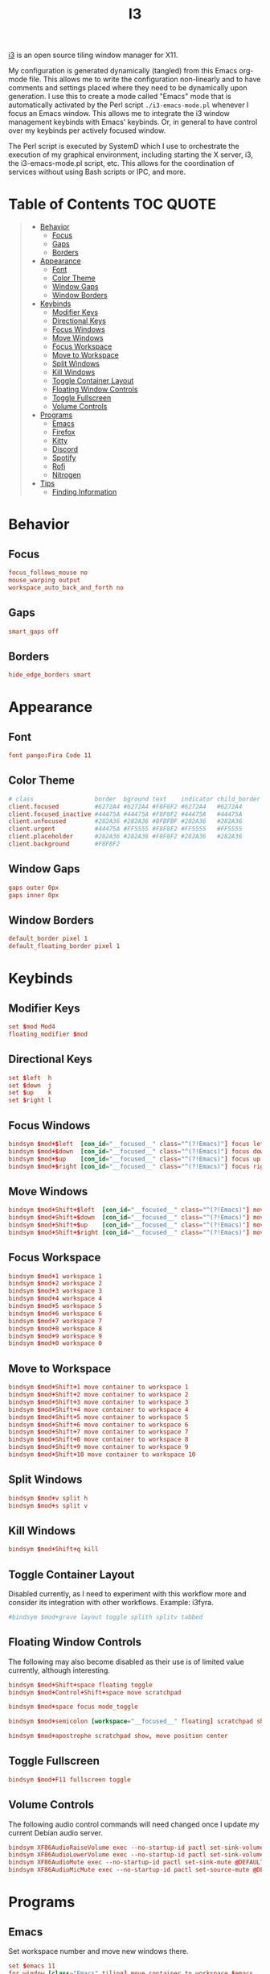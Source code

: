 #+title: I3
#+startup: show3levels
#+export_exclude_tags: exclude noexport

[[https://i3wm.org/][i3]] is an open source tiling window manager for X11.

My configuration is generated dynamically (tangled) from this Emacs org-mode file. This allows me to write the configuration non-linearly and to have comments and settings placed where they need to be dynamically upon generation. I use this to create a mode called "Emacs" mode that is automatically activated by the Perl script =./i3-emacs-mode.pl= whenever I focus an Emacs window. This allows me to integrate the i3 window management keybinds with Emacs' keybinds. Or, in general to have control over my keybinds per actively focused window.

The Perl script is executed by SystemD which I use to orchestrate the execution of my graphical environment, including starting the X server, i3, the i3-emacs-mode.pl script, etc. This allows for the coordination of services without using Bash scripts or IPC, and more.

* Setup :noexport:

Build the config file.

#+begin_src conf :tangle config :noweb yes :exports none
# i3 Configuration dynamically generated (tangled) from ./i3.org.

## BEHAVIOR
# Focus
<<behavior-focus>>
# Gaps
<<behavior-gaps>>
# Borders
<<behavior-borders>>

## APPEARANCE
# Font
<<appearance-font>>
# Theme (Dracula)
<<appearance-theme>>
# Gaps
<<appearance-gaps>>
# Borders
<<appearance-borders>>

## VARIABLES
# Modifiers
<<variables-modifiers>>
# Direction Key Aliases
<<variables-directions>>

## APPLICATION SETTINGS
# Emacs
<<settings-emacs>>
# Firefox
<<settings-firefox>>
# Kitty
<<settings-kitty>>
# Discord
<<settings-discord>>
# Spotify
<<settings-spotify>>

## KEYBINDS
# NOTE: The following keybinds are overridden to be different for specific
#       applications like when using Emacs. For more information see:
#       ./i3-emacs-mode.pl
# Focus Windows
<<keybinds-override-focus>>
# Move Windows
<<keybinds-override-move>>
# Split Windows in Direction
<<keybinds-override-split>>
# Kill Windows
<<keybinds-override-kill>>

# NOTE: The following keybinds are available everywhere regardless of mode.
<<keybinds-global-build>>

## STARTUP
# NOTE: Most startup related applications/services are executed by systemd.
#       Only nitrogen is executed to re-apply the saved desktop wallpaper.
<<startup>>

## MODES
<<modes>>
#+end_src

Build the global keybinds to be used in Emacs mode and available everywhere.

#+begin_src conf :noweb-ref keybinds-global-build :noweb yes
# Focus Workspaces
<<keybinds-global-focus-workspace>>
# Move Windows to Workspace
<<keybinds-global-move-workspace>>
# Toggle Container Layout
<<keybinds-global-layout>>
# Floating and Scratchpad Window Controls
<<keybinds-global-float>>
# Toggle Fullscreen
<<keybinds-global-fullscreen>>
# Volume Controls
<<keybinds-global-volume>>

## APPLICATION KEYBINDS
# Emacs
<<keybinds-emacs>>
# Firefox
<<keybinds-firefox>>
# Kitty
<<keybinds-kitty>>
# Discord
<<keybinds-discord>>
# Spotify
<<keybinds-spotify>>
# Rofi
<<keybinds-rofi>>
#+end_src

#+begin_src conf :noweb-ref modes :noweb yes
mode "Emacs" {
    # This mode is enabled by ./i3-emacs-mode.pl
    # whenever Emacs is the focused application to
    # enable window manager keybinds to be used in Emacs.

    <<keybinds-global-build>>
}
#+end_src

* Table of Contents :TOC:QUOTE:
#+BEGIN_QUOTE
- [[#behavior][Behavior]]
  - [[#focus][Focus]]
  - [[#gaps][Gaps]]
  - [[#borders][Borders]]
- [[#appearance][Appearance]]
  - [[#font][Font]]
  - [[#color-theme][Color Theme]]
  - [[#window-gaps][Window Gaps]]
  - [[#window-borders][Window Borders]]
- [[#keybinds][Keybinds]]
  - [[#modifier-keys][Modifier Keys]]
  - [[#directional-keys][Directional Keys]]
  - [[#focus-windows][Focus Windows]]
  - [[#move-windows][Move Windows]]
  - [[#focus-workspace][Focus Workspace]]
  - [[#move-to-workspace][Move to Workspace]]
  - [[#split-windows][Split Windows]]
  - [[#kill-windows][Kill Windows]]
  - [[#toggle-container-layout][Toggle Container Layout]]
  - [[#floating-window-controls][Floating Window Controls]]
  - [[#toggle-fullscreen][Toggle Fullscreen]]
  - [[#volume-controls][Volume Controls]]
- [[#programs][Programs]]
  - [[#emacs][Emacs]]
  - [[#firefox][Firefox]]
  - [[#kitty][Kitty]]
  - [[#discord][Discord]]
  - [[#spotify][Spotify]]
  - [[#rofi][Rofi]]
  - [[#nitrogen][Nitrogen]]
- [[#tips][Tips]]
  - [[#finding-information][Finding Information]]
#+END_QUOTE

* Behavior
** Focus

#+begin_src conf :noweb-ref behavior-focus
focus_follows_mouse no
mouse_warping output
workspace_auto_back_and_forth no
#+end_src

** Gaps

#+begin_src conf :noweb-ref behavior-gaps
smart_gaps off
#+end_src

** Borders

#+begin_src conf :noweb-ref behavior-borders
hide_edge_borders smart
#+end_src

* Appearance
** Font

#+begin_src conf :noweb-ref appearance-font
font pango:Fira Code 11
#+end_src

** Color Theme

#+begin_src conf :noweb-ref appearance-theme
# class                 border  bground text    indicator child_border
client.focused          #6272A4 #6272A4 #F8F8F2 #6272A4   #6272A4
client.focused_inactive #44475A #44475A #F8F8F2 #44475A   #44475A
client.unfocused        #282A36 #282A36 #BFBFBF #282A36   #282A36
client.urgent           #44475A #FF5555 #F8F8F2 #FF5555   #FF5555
client.placeholder      #282A36 #282A36 #F8F8F2 #282A36   #282A36
client.background       #F8F8F2
#+end_src

** Window Gaps

#+begin_src conf :noweb-ref appearance-gaps
gaps outer 0px
gaps inner 0px
#+end_src

** Window Borders

#+begin_src conf :noweb-ref appearance-borders
default_border pixel 1
default_floating_border pixel 1
#+end_src

* Keybinds
** Modifier Keys

#+begin_src conf :noweb-ref variables-modifiers
set $mod Mod4
floating_modifier $mod
#+end_src

** Directional Keys

#+begin_src conf :noweb-ref variables-directions
set $left  h
set $down  j
set $up    k
set $right l
#+end_src

** Focus Windows

#+begin_src conf :noweb-ref keybinds-override-focus
bindsym $mod+$left  [con_id="__focused__" class="^(?!Emacs)"] focus left
bindsym $mod+$down  [con_id="__focused__" class="^(?!Emacs)"] focus down
bindsym $mod+$up    [con_id="__focused__" class="^(?!Emacs)"] focus up
bindsym $mod+$right [con_id="__focused__" class="^(?!Emacs)"] focus right
#+end_src

** Move Windows

#+begin_src conf :noweb-ref keybinds-override-move
bindsym $mod+Shift+$left  [con_id="__focused__" class="^(?!Emacs)"] move left
bindsym $mod+Shift+$down  [con_id="__focused__" class="^(?!Emacs)"] move down
bindsym $mod+Shift+$up    [con_id="__focused__" class="^(?!Emacs)"] move up
bindsym $mod+Shift+$right [con_id="__focused__" class="^(?!Emacs)"] move right
#+end_src

** Focus Workspace

#+begin_src conf :noweb-ref keybinds-global-focus-workspace
bindsym $mod+1 workspace 1
bindsym $mod+2 workspace 2
bindsym $mod+3 workspace 3
bindsym $mod+4 workspace 4
bindsym $mod+5 workspace 5
bindsym $mod+6 workspace 6
bindsym $mod+7 workspace 7
bindsym $mod+8 workspace 8
bindsym $mod+9 workspace 9
bindsym $mod+0 workspace 0
#+end_src

** Move to Workspace

#+begin_src conf :noweb-ref keybinds-global-move-workspace
bindsym $mod+Shift+1 move container to workspace 1
bindsym $mod+Shift+2 move container to workspace 2
bindsym $mod+Shift+3 move container to workspace 3
bindsym $mod+Shift+4 move container to workspace 4
bindsym $mod+Shift+5 move container to workspace 5
bindsym $mod+Shift+6 move container to workspace 6
bindsym $mod+Shift+7 move container to workspace 7
bindsym $mod+Shift+8 move container to workspace 8
bindsym $mod+Shift+9 move container to workspace 9
bindsym $mod+Shift+10 move container to workspace 10
#+end_src

** Split Windows

#+begin_src conf :noweb-ref keybinds-override-split
bindsym $mod+v split h
bindsym $mod+s split v
#+end_src

** Kill Windows

#+begin_src conf :noweb-ref keybinds-override-kill
bindsym $mod+Shift+q kill
#+end_src

** Toggle Container Layout

Disabled currently, as I need to experiment with this workflow more and consider its integration with other workflows. Example: i3fyra.

#+begin_src conf :noweb-ref keybinds-global-layout
#bindsym $mod+grave layout toggle splith splitv tabbed
#+end_src

** Floating Window Controls

The following may also become disabled as their use is of limited value currently, although interesting.

#+begin_src conf :noweb-ref keybinds-global-float
bindsym $mod+Shift+space floating toggle
bindsym $mod+Control+Shift+space move scratchpad
#+end_src

#+begin_src conf :noweb-ref keybinds-global-float
bindsym $mod+space focus mode_toggle
#+end_src

#+begin_src conf :noweb-ref keybinds-global-float
bindsym $mod+semicolon [workspace="__focused__" floating] scratchpad show
#+end_src

#+begin_src conf :noweb-ref keybinds-global-float
bindsym $mod+apostrophe scratchpad show, move position center
#+end_src

** Toggle Fullscreen

#+begin_src conf :noweb-ref keybinds-global-fullscreen
bindsym $mod+F11 fullscreen toggle
#+end_src

** Volume Controls

The following audio control commands will need changed once I update my current Debian audio server.

#+begin_src conf :noweb-ref keybinds-global-volume
bindsym XF86AudioRaiseVolume exec --no-startup-id pactl set-sink-volume @DEFAULT_SINK@ +1%
bindsym XF86AudioLowerVolume exec --no-startup-id pactl set-sink-volume @DEFAULT_SINK@ -1%
bindsym XF86AudioMute exec --no-startup-id pactl set-sink-mute @DEFAULT_SINK@ toggle
bindsym XF86AudioMicMute exec --no-startup-id pactl set-source-mute @DEFAULT_SOURCE@ toggle
#+end_src

* Programs
** Emacs

Set workspace number and move new windows there.

#+begin_src conf :noweb-ref settings-emacs
set $emacs 11
for_window [class="Emacs" tiling] move container to workspace $emacs
#+end_src

Create launching, focus, and moving binds to send windows to the dedicated workspace.

#+begin_src conf :noweb-ref keybinds-emacs
bindsym $mod+e [class="Emacs"] focus
bindsym $mod+Shift+e exec --no-startup-id emacsclient -c -n --alternate-editor=""
bindsym $mod+Control+Shift+e move container to workspace $emacs
#+end_src

** Firefox

Set workspace number and move new windows there.

#+begin_src conf :noweb-ref settings-firefox
set $firefox 12
for_window [class="(?i)firefox-esr" tiling] move container to workspace $firefox
#+end_src

Set adjustable command for launching firefox with explicit profiles and settings.

#+begin_src conf :noweb-ref settings-firefox
set $firefox_command "firefox" #-profile $HOME/.config/firefox/noncog"
#+end_src

Make pop-out floating video player window sticky.

#+begin_src conf :noweb-ref settings-firefox
for_window [class="(?i)firefox-esr" window_type="utility" window_role="PictureInPicture" floating] sticky enable
#+end_src

Create launching, focus, and moving binds to send windows to the dedicated workspace.

#+begin_src conf :noweb-ref keybinds-firefox
bindsym $mod+f [class="(?i)firefox-esr" tiling] focus
bindsym $mod+Shift+f exec --no-startup-id $firefox_command
bindsym $mod+Control+Shift+f move container to workspace $firefox
#+end_src

** Kitty

Set size, position, and behavior of drop-down Kitty window.

#+begin_src conf :noweb-ref settings-kitty
for_window [class="kitty-main-float"] floating toggle, resize set 50 ppt 50 ppt, move position center, move scratchpad, sticky enable
#+end_src

#+begin_src conf :exports none
# old code
#for_window [class="kitty-main-float" floating] move scratchpad
#+end_src

Create launching, focus, and moving binds to send dropdown Kitty window to the scratchpad workspace.

#+begin_src conf :noweb-ref keybinds-kitty
bindsym $mod+Return [class="kitty-main-float" workspace="__focused__"] focus, move scratchpad, scratchpad show; [class="kitty-main-float" floating] scratchpad show
bindsym $mod+Shift+Return exec --no-startup-id kitty --class 'kitty-main-float'
bindsym $mod+Control+Return [class="kitty-main-float" tiling] move scratchpad, scratchpad show; [class="kitty" floating] scratchpad show, floating toggle
#+end_src

#+begin_src conf :exports none
# old code
#bindsym $mod+Return [class="kitty-main-float" workspace="__focused__"] focus, move scratchpad; [class="kitty-main-float" floating] scratchpad show
#bindsym $mod+Control+Return [class="kitty-main-float" workspace="^(?!-1).*" floating] move scratchpad
#bindsym $mod+Return [class="kitty-main-float" workspace="^(?!-1)" floating] move scratchpad, [class="kitty-main-float" workspace="^(?!-1)" floating] scratchpad show
#+end_src

** Discord

Set workspace number and move new tiling windows there.

Otherwise, show the "startup" floating window on all workspaces.

#+begin_src conf :noweb-ref settings-discord
set $discord "13"
for_window [class="discord" floating] sticky enable
assign [class="discord"] workspace $discord
#+end_src

#+begin_src conf :exports none
# old code
# for_window [class="discord"] floating toggle, resize set 50 ppt 60 ppt, move position center, move scratchpad, sticky enable
#+end_src

Create focusing and moving binds. Launching is done through Rofi.

Focus the Discord window regardless of it's location, or state. This may need some tweaking in the future. For now, I'm going to try to use non-popup (scratchpad) windows as much as possible. Otherwise complex rules will need to be added to enable the use of Discord as a floating, tiling, and scratchpad window.

#+begin_src conf :noweb-ref keybinds-discord
bindsym $mod+d [class="discord"] focus
bindsym $mod+Control+Shift+d move container to workspace $discord
#+end_src

#+begin_src conf :exports none
# old code
# bindsym $mod+d [class="discord" floating] scratchpad show; [class="discord" tiling] focus
# bindsym $mod+Control+d [class="discord" tiling] move scratchpad, scratchpad show; [class="discord" floating] scratchpad show, floating toggle
#+end_src

** Spotify

Set workspace number and move new tiling windows there.

#+begin_src conf :noweb-ref settings-spotify
set $spotify "14"
assign [class="Spotify"] workspace $spotify
#+end_src

Create focusing and moving binds. Launching is done through Rofi.

#+begin_src conf :noweb-ref keybinds-spotify
bindsym $mod+m [class="Spotify"] focus
bindsym $mod+Control+Shift+m move container to workspace $spotify
#+end_src

** Rofi

#+begin_src conf :noweb-ref keybinds-rofi
# App launcher
bindsym $mod+o exec --no-startup-id rofi -show drun -show-icons
#+end_src

#+begin_src conf :noweb-ref keybinds-rofi
# Cogmenu - Custom Menu Launcher
bindsym $mod+Escape exec --no-startup-id $HOME/.config/rofi/cogmenu/cogmenu.sh
#+end_src

** Nitrogen

#+begin_src conf :noweb-ref startup
exec --no-startup-id nitrogen --restore
#+end_src

* Tips
** Finding Information
*** Key Names

To find the name or =keysym= of the key to be used in this config use =xev= and press the key to get its name.

*** Window Information

To find window related information, you can use =xprop= and =xwininfo=.

